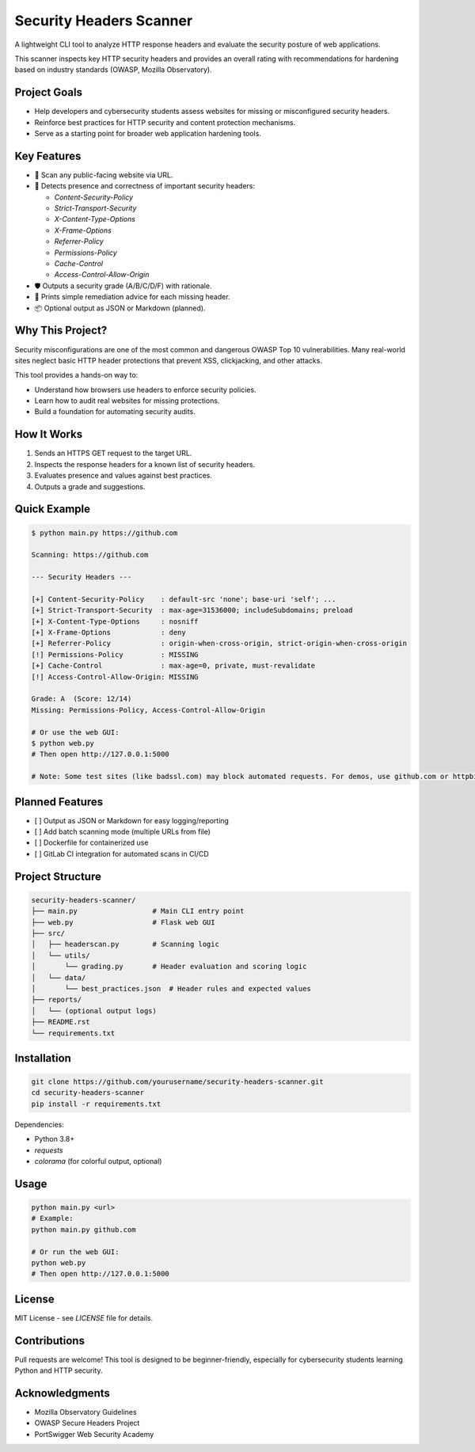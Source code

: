 Security Headers Scanner
========================

A lightweight CLI tool to analyze HTTP response headers and evaluate the security posture of web applications.

This scanner inspects key HTTP security headers and provides an overall rating with recommendations for hardening based on industry standards (OWASP, Mozilla Observatory).

.. image:: https://img.shields.io/badge/status-in--progress-yellow
   :alt: Project Status

Project Goals
-------------

- Help developers and cybersecurity students assess websites for missing or misconfigured security headers.
- Reinforce best practices for HTTP security and content protection mechanisms.
- Serve as a starting point for broader web application hardening tools.

Key Features
------------

- 🚀 Scan any public-facing website via URL.
- 🧠 Detects presence and correctness of important security headers:
  
  - `Content-Security-Policy`
  - `Strict-Transport-Security`
  - `X-Content-Type-Options`
  - `X-Frame-Options`
  - `Referrer-Policy`
  - `Permissions-Policy`
  - `Cache-Control`
  - `Access-Control-Allow-Origin`

- 🛡️ Outputs a security grade (A/B/C/D/F) with rationale.
- 📝 Prints simple remediation advice for each missing header.
- 📦 Optional output as JSON or Markdown (planned).

Why This Project?
-----------------

Security misconfigurations are one of the most common and dangerous OWASP Top 10 vulnerabilities. Many real-world sites neglect basic HTTP header protections that prevent XSS, clickjacking, and other attacks.

This tool provides a hands-on way to:

- Understand how browsers use headers to enforce security policies.
- Learn how to audit real websites for missing protections.
- Build a foundation for automating security audits.

How It Works
------------

1. Sends an HTTPS GET request to the target URL.
2. Inspects the response headers for a known list of security headers.
3. Evaluates presence and values against best practices.
4. Outputs a grade and suggestions.

Quick Example
-------------

.. code-block:: bash

    $ python main.py https://github.com

    Scanning: https://github.com

    --- Security Headers ---

    [+] Content-Security-Policy    : default-src 'none'; base-uri 'self'; ...
    [+] Strict-Transport-Security  : max-age=31536000; includeSubdomains; preload
    [+] X-Content-Type-Options     : nosniff
    [+] X-Frame-Options            : deny
    [+] Referrer-Policy            : origin-when-cross-origin, strict-origin-when-cross-origin
    [!] Permissions-Policy         : MISSING
    [+] Cache-Control              : max-age=0, private, must-revalidate
    [!] Access-Control-Allow-Origin: MISSING

    Grade: A  (Score: 12/14)
    Missing: Permissions-Policy, Access-Control-Allow-Origin

    # Or use the web GUI:
    $ python web.py
    # Then open http://127.0.0.1:5000

    # Note: Some test sites (like badssl.com) may block automated requests. For demos, use github.com or httpbin.org.

Planned Features
----------------

- [ ] Output as JSON or Markdown for easy logging/reporting
- [ ] Add batch scanning mode (multiple URLs from file)
- [ ] Dockerfile for containerized use
- [ ] GitLab CI integration for automated scans in CI/CD

Project Structure
-----------------

.. code-block:: text

    security-headers-scanner/
    ├── main.py                  # Main CLI entry point
    ├── web.py                   # Flask web GUI
    ├── src/
    │   ├── headerscan.py        # Scanning logic
    │   └── utils/
    │       └── grading.py       # Header evaluation and scoring logic
    │   └── data/
    │       └── best_practices.json  # Header rules and expected values
    ├── reports/
    │   └── (optional output logs)
    ├── README.rst
    └── requirements.txt

Installation
------------

.. code-block:: bash

    git clone https://github.com/yourusername/security-headers-scanner.git
    cd security-headers-scanner
    pip install -r requirements.txt

Dependencies:

- Python 3.8+
- `requests`
- `colorama` (for colorful output, optional)

Usage
-----

.. code-block:: bash

    python main.py <url>
    # Example:
    python main.py github.com

    # Or run the web GUI:
    python web.py
    # Then open http://127.0.0.1:5000

License
-------

MIT License - see `LICENSE` file for details.

Contributions
-------------

Pull requests are welcome! This tool is designed to be beginner-friendly, especially for cybersecurity students learning Python and HTTP security.

Acknowledgments
---------------

- Mozilla Observatory Guidelines
- OWASP Secure Headers Project
- PortSwigger Web Security Academy
